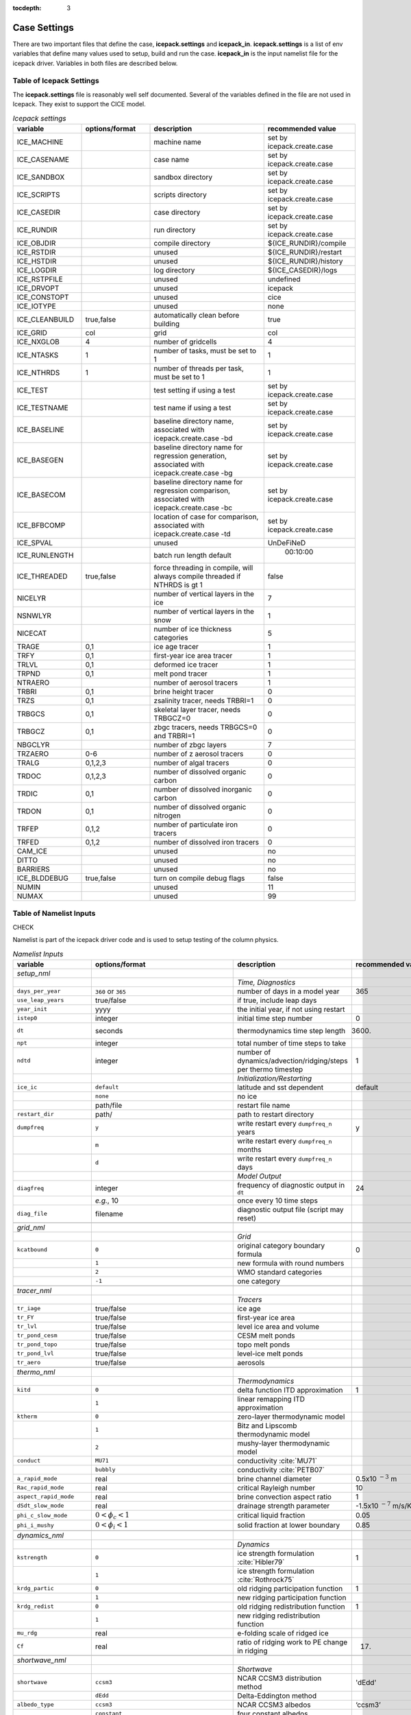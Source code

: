 :tocdepth: 3

.. _case_settings:

Case Settings
=====================

There are two important files that define the case, **icepack.settings** and 
**icepack_in**.  **icepack.settings** is a list of env variables that define many
values used to setup, build and run the case.  **icepack_in** is the input namelist file
for the icepack driver.  Variables in both files are described below.

.. _tabsettings:

Table of Icepack Settings
--------------------------

The **icepack.settings** file is reasonably well self documented.  Several of
the variables defined in the file are not used in Icepack.  They exist
to support the CICE model.

.. csv-table:: *Icepack settings*
   :header: "variable", "options/format", "description", "recommended value"
   :widths: 15, 15, 25, 20

   "ICE_MACHINE", " ", "machine name", "set by icepack.create.case"
   "ICE_CASENAME", " ", "case name", "set by icepack.create.case"
   "ICE_SANDBOX", " ", "sandbox directory", "set by icepack.create.case"
   "ICE_SCRIPTS", " ", "scripts directory", "set by icepack.create.case"
   "ICE_CASEDIR", " ", "case directory", "set by icepack.create.case"
   "ICE_RUNDIR", " ", "run directory", "set by icepack.create.case"
   "ICE_OBJDIR", " ", "compile directory", "${ICE_RUNDIR}/compile"
   "ICE_RSTDIR", " ", "unused", "${ICE_RUNDIR}/restart"
   "ICE_HSTDIR", " ", "unused", "${ICE_RUNDIR}/history"
   "ICE_LOGDIR", " ", "log directory", "${ICE_CASEDIR}/logs"
   "ICE_RSTPFILE", " ", "unused", "undefined"
   "ICE_DRVOPT", " ", "unused", "icepack"
   "ICE_CONSTOPT", " ", "unused", "cice"
   "ICE_IOTYPE", " ", "unused", "none"
   "ICE_CLEANBUILD", "true,false", "automatically clean before building", "true"
   "ICE_GRID", "col", "grid", "col"
   "ICE_NXGLOB", "4", "number of gridcells", "4"
   "ICE_NTASKS", "1", "number of tasks, must be set to 1", "1"
   "ICE_NTHRDS", "1", "number of threads per task, must be set to 1", "1"
   "ICE_TEST", " ", "test setting if using a test", "set by icepack.create.case"
   "ICE_TESTNAME", " ", "test name if using a test", "set by icepack.create.case"
   "ICE_BASELINE", " ", "baseline directory name, associated with icepack.create.case -bd", "set by icepack.create.case"
   "ICE_BASEGEN", " ", "baseline directory name for regression generation, associated with icepack.create.case -bg ", "set by icepack.create.case"
   "ICE_BASECOM", " ", "baseline directory name for regression comparison, associated with icepack.create.case -bc ", "set by icepack.create.case"
   "ICE_BFBCOMP", " ", "location of case for comparison, associated with icepack.create.case -td", "set by icepack.create.case"
   "ICE_SPVAL", " ", "unused", "UnDeFiNeD"
   "ICE_RUNLENGTH", " ", "batch run length default", "  00:10:00"
   "ICE_THREADED", "true,false", "force threading in compile, will always compile threaded if NTHRDS is gt 1", "false"
   "NICELYR", " ", "number of vertical layers in the ice", "7"
   "NSNWLYR", " ", "number of vertical layers in the snow", "1"
   "NICECAT", " ", "number of ice thickness categories", "5"
   "TRAGE", "0,1", "ice age tracer", "1"
   "TRFY", "0,1", "first-year ice area tracer", "1"
   "TRLVL", "0,1", "deformed ice tracer", "1"
   "TRPND", "0,1", "melt pond tracer", "1"
   "NTRAERO", " ", "number of aerosol tracers", "1"
   "TRBRI", "0,1", "brine height tracer", "0"
   "TRZS", "0,1", "zsalinity tracer, needs TRBRI=1", "0"
   "TRBGCS", "0,1", "skeletal layer tracer, needs TRBGCZ=0", "0"
   "TRBGCZ", "0,1", "zbgc tracers, needs TRBGCS=0 and TRBRI=1", "0"
   "NBGCLYR", " ", "number of zbgc layers", "7"
   "TRZAERO", "0-6", "number of z aerosol tracers", "0"
   "TRALG", "0,1,2,3", "number of algal tracers", "0"
   "TRDOC", "0,1,2,3", "number of dissolved organic carbon", "0"
   "TRDIC", "0,1", "number of dissolved inorganic carbon", "0"
   "TRDON", "0,1", "number of dissolved organic nitrogen", "0"
   "TRFEP", "0,1,2", "number of particulate iron tracers", "0"
   "TRFED", "0,1,2", "number of dissolved iron tracers", "0"
   "CAM_ICE", " ", "unused", "no"
   "DITTO", " ", "unused", "no"
   "BARRIERS", " ", "unused", "no"
   "ICE_BLDDEBUG", "true,false", "turn on compile debug flags", "false"
   "NUMIN", " ", "unused", "11"
   "NUMAX", " ", "unused", "99"


.. _tabnamelist:

Table of Namelist Inputs
--------------------------

CHECK

Namelist is part of the icepack driver code and is used to setup testing of the
column physics.

.. _tab-namelist:

.. csv-table:: *Namelist Inputs*
   :header: "variable", "options/format", "description", "recommended value"
   :widths: 20, 10, 25, 10 

   "*setup_nml*", "", "", ""
   "", "", "*Time, Diagnostics*", ""
   "``days_per_year``", "``360`` or ``365``", "number of days in a model year", "365"
   "``use_leap_years``", "true/false", "if true, include leap days", ""
   "``year_init``", "yyyy", "the initial year, if not using restart", ""
   "``istep0``", "integer", "initial time step number", "0"
   "``dt``", "seconds", "thermodynamics time step length", "3600."
   "``npt``", "integer", "total number of time steps to take", ""
   "``ndtd``", "integer", "number of dynamics/advection/ridging/steps per thermo timestep", "1"
   "", "", "*Initialization/Restarting*", ""
   "``ice_ic``", "``default``", "latitude and sst dependent", "default"
   "", "``none``", "no ice", ""
   "", "path/file", "restart file name", ""
   "``restart_dir``", "path/", "path to restart directory", ""
   "``dumpfreq``", "``y``", "write restart every ``dumpfreq_n`` years", "y"
   "", "``m``", "write restart every ``dumpfreq_n`` months", ""
   "", "``d``", "write restart every ``dumpfreq_n`` days", ""
   "", "", "*Model Output*", ""
   "``diagfreq``", "integer", "frequency of diagnostic output in ``dt``", "24"
   "", "*e.g.*, 10", "once every 10 time steps", ""
   "``diag_file``", "filename", "diagnostic output file (script may reset)", ""
   "", "", "", ""
   "*grid_nml*", "", "", ""
   "", "", "*Grid*", ""
   "``kcatbound``", "``0``", "original category boundary formula", "0"
   "", "``1``", "new formula with round numbers", ""
   "", "``2``", "WMO standard categories", ""
   "", "``-1``", "one category", ""
   "", "", "", ""
   "*tracer_nml*", "", "", ""
   "", "", "*Tracers*", ""
   "``tr_iage``", "true/false", "ice age", ""
   "``tr_FY``", "true/false", "first-year ice area", ""
   "``tr_lvl``", "true/false", "level ice area and volume", ""
   "``tr_pond_cesm``", "true/false", "CESM melt ponds", ""
   "``tr_pond_topo``", "true/false", "topo melt ponds", ""
   "``tr_pond_lvl``", "true/false", "level-ice melt ponds", ""
   "``tr_aero``", "true/false", "aerosols", ""
   "", "", "", ""
   "*thermo_nml*", "", "", ""
   "", "", "*Thermodynamics*", ""
   "``kitd``", "``0``", "delta function ITD approximation", "1"
   "", "``1``", "linear remapping ITD approximation", ""
   "``ktherm``", "``0``", "zero-layer thermodynamic model", ""
   "", "``1``", "Bitz and Lipscomb thermodynamic model", ""
   "", "``2``", "mushy-layer thermodynamic model", ""
   "``conduct``", "``MU71``", "conductivity :cite:`MU71`", ""
   "", "``bubbly``", "conductivity :cite:`PETB07`", ""
   "``a_rapid_mode``", "real", "brine channel diameter", "0.5x10 :math:`^{-3}` m"
   "``Rac_rapid_mode``", "real", "critical Rayleigh number", "10"
   "``aspect_rapid_mode``", "real", "brine convection aspect ratio", "1"
   "``dSdt_slow_mode``", "real", "drainage strength parameter", "-1.5x10 :math:`^{-7}` m/s/K"
   "``phi_c_slow_mode``", ":math:`0<\phi_c < 1`", "critical liquid fraction", "0.05"
   "``phi_i_mushy``", ":math:`0<\phi_i < 1`", "solid fraction at lower boundary", "0.85"
   "", "", "", ""
   "*dynamics_nml*", "", "", ""
   "", "", "*Dynamics*", ""
   "``kstrength``", "``0``", "ice strength formulation :cite:`Hibler79`", "1"
   "", "``1``", "ice strength formulation :cite:`Rothrock75`", ""
   "``krdg_partic``", "``0``", "old ridging participation function", "1"
   "", "``1``", "new ridging participation function", ""
   "``krdg_redist``", "``0``", "old ridging redistribution function", "1"
   "", "``1``", "new ridging redistribution function", ""
   "``mu_rdg``", "real", "e-folding scale of ridged ice", ""
   "``Cf``", "real", "ratio of ridging work to PE change in ridging", "17."
   "", "", "", ""
   "*shortwave_nml*", "", "", ""
   "", "", "*Shortwave*", ""
   "``shortwave``", "``ccsm3``", "NCAR CCSM3 distribution method", "'dEdd'"
   "", "``dEdd``", "Delta-Eddington method", ""
   "``albedo_type``", "``ccsm3``", "NCAR CCSM3 albedos", "‘ccsm3’"
   "", "``constant``", "four constant albedos", ""
   "``albicev``", ":math:`0<\alpha <1`", "visible ice albedo for thicker ice", ""
   "``albicei``", ":math:`0<\alpha <1`", "near infrared ice albedo for thicker ice", ""
   "``albsnowv``", ":math:`0<\alpha <1`", "visible, cold snow albedo", ""
   "``albsnowi``", ":math:`0<\alpha <1`", "near infrared, cold snow albedo", ""
   "``ahmax``", "real", "albedo is constant above this thickness", "0.3 m"
   "``R_ice``", "real", "tuning parameter for sea ice albedo from Delta-Eddington shortwave", ""
   "``R_pnd``", "real", "... for ponded sea ice albedo …", ""
   "``R_snw``", "real", "... for snow (broadband albedo) …", ""
   "``dT_mlt``", "real", ":math:`\Delta` temperature per :math:`\Delta` snow grain radius", ""
   "``rsnw_mlt``", "real", "maximum melting snow grain radius", ""
   "``kalg``", "real", "absorption coefficient for algae", ""
   "", "", "", ""
   "*ponds_nml*", "", "", ""
   "", "", "*Melt Ponds*", ""
   "``hp1``", "real", "critical ice lid thickness for topo ponds", "0.01 m"
   "``hs0``", "real", "snow depth of transition to bare sea ice", "0.03 m"
   "``hs1``", "real", "snow depth of transition to pond ice", "0.03 m"
   "``dpscale``", "real", "time scale for flushing in permeable ice", ":math:`1\times 10^{-3}`"
   "``frzpnd``", "``hlid``", "Stefan refreezing with pond ice thickness", "‘hlid’"
   "", "``cesm``", "CESM refreezing empirical formula", ""
   "``rfracmin``", ":math:`0 \le r_{min} \le 1`", "minimum melt water added to ponds", "0.15"
   "``rfracmax``", ":math:`0 \le r_{max} \le 1`", "maximum melt water added to ponds", "1.0"
   "``pndaspect``", "real", "aspect ratio of pond changes (depth:area)", "0.8"
   "", "", "", ""
   "*forcing_nml*", "", "", ""
   "", "", "*Forcing*", ""
   "``formdrag``", "true/false", "calculate form drag", ""
   "``atmbndy``", "``default``", "stability-based boundary layer", "‘default’"
   "", "``constant``", "bulk transfer coefficients", ""
   "``fyear_init``", "yyyy", "first year of atmospheric forcing data", ""
   "``ycycle``", "integer", "number of years in forcing data cycle", ""
   "``atm_data_type``", "``default``", "constant values defined in the code", ""
   "", "``clim``", "monthly climatology", ""
   "", "``CFS``", "CFS model output", ""
   "", "``ISPOL``", "ISPOL experiment data", ""
   "``data_dir``", "path/", "path to forcing data directory", ""
   "``calc_strair``", "true", "calculate wind stress and speed", ""
   "", "false", "read wind stress and speed from files", ""
   "``highfreq``", "true/false", "high-frequency atmo coupling", ""
   "``natmiter``", "integer", "number of atmo boundary layer iterations", ""
   "``calc_Tsfc``", "true/false", "calculate surface temperature", "``.true.``"
   "``precip_units``", "``mks``", "liquid precipitation data units", ""
   "", "``mm_per_month``", "", ""
   "", "``mm_per_sec``", "(same as MKS units)", ""
   "``tfrz_option``", "``minus1p8``", "constant ocean freezing temperature (:math:`-1.8^\circ C`)", ""
   "", "``linear_salt``", "linear function of salinity (ktherm=1)", ""
   "", "``mushy``", "matches mushy-layer thermo (ktherm=2)", ""
   "``ustar_min``", "real", "minimum value of ocean friction velocity", "0.0005 m/s"
   "``fbot_xfer_type``", "``constant``", "constant ocean heat transfer coefficient", ""
   "", "``Cdn_ocn``", "variable ocean heat transfer coefficient", ""
   "``update_ocn_f``", "true", "include frazil water/salt fluxes in ocn fluxes", ""
   "", "false", "do not include (when coupling with POP)", ""
   "``l_mpond_fresh``", "true", "retain (topo) pond water until ponds drain", ""
   "", "false", "release (topo) pond water immediately to ocean", ""
   "``oceanmixed_ice``", "true/false", "active ocean mixed layer calculation", "``.true.`` (if uncoupled)"
   "``ocn_data_type``", "``default``", "constant values defined in the code", ""
   "", "``ISPOL``", "ISPOL experiment data", ""
   "``bgc_data_type``", "``default``", "constant values defined in the code", ""
   "", "``ISPOL``", "ISPOL experiment data", ""
   "``oceanmixed_file``", "filename", "data file containing ocean forcing data", ""
   "``restore_ocn``", "true/false", "restore sst to data", ""
   "``trestore``", "integer", "sst restoring time scale (days)", ""
   "", "", "", ""
   "*zbgc_nml*", "", "", ""
   "", "", "*Biogeochemistry*", ""
   "``tr_brine``", "true/false", "brine height tracer (needs TRBRI 1 in comp_ice)", "``.true.``"
   "``restart_hbrine``", "true/false", "restart the brine height tracer (automatically turned on if restart = .true.)", "``.false.``"
   "``tr_zaero``", "true/false", "turns on black carbon and dust aerosols", "``.false.``"
   "``modal_aero``", "true/false", "turns on a modal aerosol option", "``.false.``"
   "``skl_bgc``", "true/false", "turns on a single bottom layer biogeochemistry. z_tracers and solve_zbgc must be false", "``.false.``"
   "``z_tracers``", "true/false", "turns on a vertically resolved transport", "``.true.``"
   "``dEdd_algae``", "true/false", "Include radiative impact of algae and aerosols in the delta-Eddington shortwave scheme. Requires shortwave = 'dEdd'.", "``.false.``"
   "``solve_zbgc``", "true/false", "turns on the biochemistry using z_tracers (specify algal numbers in comp_ice TRALG)", "``.true.``"
   "``bgc_flux_type``", "``Jin2006`` or ``default``", "ice–ocean flux type for bottom layer tracers only :cite:`JDWSTWLG06`", "``Jin2006``"
   "``restore_bgc``", "true/false", "restores upper ocean concentration fields to data values for nitrate and silicate", "``.false.``"
   "``restart_bgc``", "true/false", "restarts biogeochemical tracers (automatically turned on if restart = .true.)", "``.false.``"
   "``scale_bgc``", "true/false", "Initialize biogeochemical profiles to scale with prognosed salinity profile", "``.false.``"
   "``solve_zsal``", "true/false", "prognostic salinity tracer used with ktherm = 1", "``.false.``"
   "``restart_zsal``", "true/false", "restarts zsalinity", "``.false.``"
   "``bgc_data_dir``", "``/nitrate_and_silicate/forcing_directory/``", "", "'``/nitrate_and_silicate/forcing_directory/``'"
   "``sil_data_type``", "``default`` or ``NICE`` or ``ISPOL`` or ``clim``", "fixed, spatially homogeneous value for silicate. 'clim' data file (see ice_forcing_bgc.F90) :cite:`GLBA06`", "``'default'``"
   "``nit_data_type``", "``default`` or ``NICE`` or ``ISPOL`` or ``clim``", "fixed, spatially homogeneous value for nitrate. 'clim' data file (see ice_forcing_bgc.F90) :cite:`GLBA06`", "``'default'``"
   "``fe_data_type``", "``default``", "fixed, spatially homogeneous value for iron", "``'default'``"
   "``tr_bgc_Nit``", "true/false", "nitrate tracer", "``.true.``"
   "``tr_bgc_C``", "true/false", "dissolved organic carbon tracers and dissolved inorganic carbon tracers (not yet implemented)", "``.true.``"
   "``tr_bgc_chl``", "true/false", "dummy variable for now. Chl is simply fixed ratio of algal Nitrogen", "``.false.``"
   "``tr_bgc_Am``", "true/false", "Ammonium", "``.true.``"
   "``tr_bgc_Sil``", "true/false", "Silicate", "``.true.``"
   "``tr_bgc_DMS``", "true/false", "Three tracers: DMS dimethyl sulfide, DMSPp (particulate, assumed to be a fixed ratio of sulfur to algal nitrogen) and DMSPd (dissolved)", "``.true.``"
   "``tr_bgc_PON``", "true/false", "passive purely mobile ice tracer with ocean concentration equivalent to nitrate", "``.false.``"
   "``tr_bgc_hum``", "true/false", "refractory DOC or DON (units depend on the ocean source)", "``.true.``"
   "``tr_bgc_DON``", "true/false", "dissolved organic nitrogen", "``.true.``"
   "``tr_bgc_Fe``", "true/false", "dissolved iron and particulate iron", "``.true.``"
   "``grid_o``", "real", "ice-ocean surface layer thickness (bgc transport scheme)", "0.006"
   "``grid_o_t``", "real", "ice-atmosphere surface layer thickness (bgc transport scheme)", "0.006"
   "``l_sk``", "real", "length scale in gravity drainage parameterization (bgc transport scheme)", "0.024"
   "``grid_oS``", "real", "ice-ocean surface layer thickness (zsalinity transport scheme)", "0.0"
   "``l_skS``", "real", "ice-atmosphere surface layer thickness (zsalinity transport scheme)", "0.028"
   "``phi_snow``", "real", "snow porosity at the ice-snow interface. if :math:`<0` then phi_snow is computed from snow density", "-0.3"
   "``initbio_frac``", "real", "for each bgc tracer, specifies the fraction of the ocean concentration that is retained in the ice during initial new ice formation", "0.8"
   "``frazil_scav``", "real", "for each bgc tracer, specifies the fraction or multiple of the ocean concentration that is retained in the ice from frazil ice formation", "0.8"
   "``ratio_si2N_diatoms``", "real", "algal Si to N (:math:`mol/mol`) for diatoms", "1.8"
   "``ratio_si2N_sp``", "real", "algal Si to N (:math:`mol/mol`) for small phytoplankton", "0.0"
   "``ratio_si2N_phaeo``", "real", "algal Si to N (:math:`mol/mol`) for phaeocystis", "0.0"
   "``ratio_S2N_diatoms``", "real", "algal S to N (:math:`mol/mol`) for diatoms", "0.03"
   "``ratio_S2N_sp``", "real", "algal S to N (:math:`mol/mol`) for small phytoplankton", "0.03"
   "``ratio_S2N_phaeo``", "real", "algal S to N (:math:`mol/mol`) for phaeocystis", "0.03"
   "``ratio_Fe2C_diatoms``", "real", "algal Fe to C (:math:`\mu mol/mol`) for diatoms", "0.0033"
   "``ratio_Fe2C_sp``", "real", "algal Fe to C (:math:`\mu mol/mol`) for small phytoplankton", "0.0033"
   "``ratio_Fe2C_phaeo``", "real", "algal Fe to C (:math:`\mu mol/mol`) for phaeocystis", "0.1"
   "``ratio_Fe2N_diatoms``", "real", "algal Fe to N (:math:`\mu mol/mol`) for diatoms", "0.023"
   "``ratio_Fe2N_sp``", "real", "algal Fe to N (:math:`\mu mol/mol`) for small phytoplankton", "0.023"
   "``ratio_Fe2N_phaeo``", "real", "algal Fe to N (:math:`\mu mol/mol`) for phaeocystis", "0.7"
   "``ratio_Fe2DON``", "real", "Fe to N of DON (:math:`nmol/mol`)", "0.023"
   "``ratio_Fe2DOC_s``", "real", "Fe to C of DOC for saccharids (:math:`nmol/mol`)", "0.1"
   "``ratio_Fe2DOC_l``", "real", "Fe to C of DOC for lipids (:math:`nmol/mol`)", "0.033"
   "``fr_resp``", "real", "fraction of algal growth lost due to respiration", "0.05"
   "``tau_min``", "real", "rapid mobile to stationary exchanges (:math:`s`)", "5200.0"
   "``tau_max``", "real", "long time mobile to stationary exchanges (:math:`s`)", "1.73e5"
   "``algal_vel``", "real", "0.5 :math:`cm/day (m/s)`", "1.11e-8"
   "``R_dFe2dust``", "real", "g/g (3.5% content)", "0.035"
   "``dustFe_sol``", "real", "solubility fraction", "0.005" 
   "``chlabs_diatoms``", "real", "diatoms chl absorption (:math:`1/m/(mg/m^3)`)", "0.03"
   "``chlabs_sp``", "real", "small phytoplankton chl absorption (:math:`1/m/(mg/m^3)`)", "0.01"
   "``chlabs_phaeo``", "real", "phaeocystis chl absorption (:math:`1/m/(mg/m^3)`)", "0.05"
   "``alpha2max_low_diatoms``", "real", "diatoms light limitation (:math:`(W/m^2)^{-1}`)", "0.8"    
   "``alpha2max_low_sp``", "real", "small phytoplankton light limitation (:math:`(W/m^2)^{-1}`)", "0.67"    
   "``alpha2max_low_phaeo``", "real", "phaeocystis light limitation (:math:`(W/m^2)^{-1}`)", "0.67"    
   "``beta2max_diatoms``", "real", "diatoms light inhibition (:math:`(W/m^2)^{-1}`)", "0.018"    
   "``beta2max_sp``", "real", "small phytoplankton light inhibition (:math:`(W/m^2)^{-1}`)", "0.0025"    
   "``beta2max_phaeo``", "real", "phaeocystis light inhibition (:math:`(W/m^2)^{-1}`)", "0.01" 
   "``mu_max_diatoms``", "real", "diatoms maximum growth rate (:math:`day^{-1}`)", "1.2" 
   "``mu_max_sp``", "real", "small phytoplankton maximum growth rate (:math:`day^{-1}`)", "0.851"  
   "``mu_max_phaeo``", "real", "phaeocystis maximum growth rate (:math:`day^{-1}`)", "0.851" 
   "``grow_Tdep_diatoms``", "real", "diatoms Temperature dependence of growth (:math:`^o`\ C\ :math:`^{-1})`", "0.06" 
   "``grow_Tdep_sp``", "real", "small phytoplankton Temperature dependence of growth :math:`^o`\ C\ :math:`^{-1}`", "0.06"  
   "``grow_Tdep_phaeo``", "real", "phaeocystis Temperature dependence of growth :math:`^o`\ C\ :math:`^{-1}`", "0.06"  
   "``fr_graze_diatoms``", "real", "diatoms fraction grazed", "0.01" 
   "``fr_graze_sp``", "real", "small phytoplankton fraction grazed", "0.1"  
   "``fr_graze_phaeo``", "real", "phaeocystis fraction grazed", "0.1" 
   "``mort_pre_diatoms``", "real", "diatoms mortality (:math:`day^{-1}`)", "0.007" 
   "``mort_pre_sp``", "real", "small phytoplankton mortality (:math:`day^{-1}`)", "0.007"  
   "``mort_pre_phaeo``", "real", "phaeocystis mortality (:math:`day^{-1}`)", "0.007" 
   "``mort_Tdep_diatoms``", "real", "diatoms temperature dependence of mortality :math:`^o`\ C\ :math:`^{-1}`", "0.03" 
   "``mort_Tdep_sp``", "real", "small phytoplankton temperature dependence of mortality (:math:`^o`\ C\ :math:`^{-1}`)", "0.03"  
   "``mort_Tdep_phaeo``", "real", "phaeocystis temperature dependence of mortality (:math:`^o`\ C\ :math:`^{-1}`)", "0.03" 
   "``k_exude_diatoms``", "real", "diatoms algal exudation (:math:`day^{-1}`)", "0.0" 
   "``k_exude_sp``", "real", "small phytoplankton algal exudation (:math:`day^{-1}`)", "0.0"  
   "``k_exude_phaeo``", "real", "phaeocystis algal exudation (:math:`day^{-1}`)", "0.0"           
   "``K_Nit_diatoms``", "real", "datoms nitrate half saturation (:math:`mmol/m^3`)", "1.0" 
   "``K_Nit_sp``", "real", "small phytoplankton nitrate half saturation (:math:`mmol/m^3`)", "1.0"  
   "``K_Nit_phaeo``", "real", "phaeocystis nitrate half saturation (:math:`mmol/m^3`)", "1.0"           
   "``K_Am_diatoms``", "real", "diatoms ammonium half saturation (:math:`mmol/m^3`)", "0.3" 
   "``K_Am_sp``", "real", "small phytoplankton ammonium half saturation (:math:`mmol/m^3`)", "0.3"  
   "``K_Am_phaeo``", "real", "phaeocystis ammonium half saturation (:math:`mmol/m^3`)", "0.3"   
   "``K_Sil_diatoms``", "real", "diatoms silicate half saturation (:math:`mmol/m^3`)", "4.0" 
   "``K_Sil_sp``", "real", "small phytoplankton silicate half saturation (:math:`mmol/m^3`)", "0.0"  
   "``K_Sil_phaeo``", "real", "phaeocystis silicate half saturation (:math:`mmol/m^3`)", "0.0" 
   "``K_Fe_diatoms``", "real", "diatoms iron half saturation (:math:`nM`)", "1.0" 
   "``K_Fe_sp``", "real", "small phytoplankton iron half saturation (:math:`nM`)", "0.2"  
   "``K_Fe_phaeo``", "real", "phaeocystis iron half saturation (:math:`nM`)", "0.1"   
   "``f_don_protein``", "real", "fraction of spilled grazing to proteins", "0.6" 
   "``kn_bac_protein``", "real", "Bacterial degredation of DON (:math:`day^{-1}`)", "0.03"                
   "``f_don_Am_protein``", "real", "fraction of remineralized DON to ammonium", "0.25"
   "``f_doc_s``", "real", "fraction of mortality to DOC saccharids", "0.4"
   "``f_doc_l``", "real", "fraction of mortality to DOC lipids", "0.4"  
   "``f_exude_s``", "real", "fraction of exudation to DOC saccharids", "1.0"
   "``f_exude_l``", "real", "fraction of exudation to DOC lipids", "1.0"  
   "``k_bac_s``", "real", "bacterial degredation of DOC (:math:`day^{-1}`) saccharids", "0.03"
   "``k_bac_l``", "real", "bacterial degredation of DOC (:math:`day^{-1}`) lipids", "0.03"  
   "``T_max``", "real", "maximum temperature (:math:`^o`\ C)", "0.0"
   "``fsal``", "real", "Salinity limitation (ppt)", "1.0"
   "``op_dep_min``", "real", "Light attenuates for optical depths exceeding min", "0.1"
   "``fr_graze_s``", "real", "fraction of grazing spilled or slopped", "0.5"
   "``fr_graze_e``", "real", "fraction of assimilation excreted", "0.5"
   "``fr_mort2min``", "real", "fractionation of mortality to Am", "0.5"
   "``fr_dFe``", "real", "fraction of remineralized nitrogen (algal iron)", "0.3"
   "``k_nitrif``", "real", "nitrification rate (:math:`day^{-1}`)", "0.0"
   "``t_iron_conv``", "real", "desorption loss pFe to dFe (day)", "3065.0"
   "``max_loss``", "real", "restrict uptake to % of remaining value", "0.9"
   "``max_dfe_doc1``", "real", "max ratio of dFe to saccharides in the ice (:math:`nM Fe/\mu M C`)", "0.2"
   "``fr_resp_s``", "real", "DMSPd fraction of respiration loss as DMSPd", "0.75"
   "``y_sk_DMS``", "real", "fraction conversion given high yield", "0.5"
   "``t_sk_conv``", "real", "Stefels conversion time (:math:`day`)", "3.0"
   "``t_sk_ox``", "real", "DMS oxidation time (:math:`day`)", "10.0"
   "``algaltype_diatoms``", "real", "mobility type between stationary <--> mobile for diatoms", "0.0"
   "``algaltype_sp``", "real", "mobility type between stationary <--> mobile for small phytoplankton", "0.5"
   "``algaltype_phaeo``", "real", "mobility type between stationary <--> mobile for phaeocystis", "0.5"
   "``nitratetype``", "real", "mobility type between stationary <--> mobile for nitrate", "-1.0"
   "``ammoniumtype``", "real", "mobility type between stationary <--> mobile for ammonium", "1.0"
   "``silicatetype``", "real", "mobility type between stationary <--> mobile for silicate", "-1.0"
   "``dmspptype``", "real", "mobility type between stationary <--> mobile for DMSP particulate", "0.5"
   "``dmspdtype``", "real", "mobility type between stationary <--> mobile for DMSP dissolved", "-1.0"
   "``humtype``", "real", "mobility type between stationary <--> mobile for humic matter", "1.0"
   "``doctype_s``", "real", "mobility type between stationary <--> mobile for DOC saccharids", "0.5"
   "``doctype_l``", "real", "mobility type between stationary <--> mobile for DOC lipids", "0.5"
   "``dontype_protein``", "real", "mobility type between stationary <--> mobile for proteins", "0.5"
   "``fedtype_1``", "real", "mobility type between stationary <--> mobile for FeD", "0.5"
   "``feptype_1``", "real", "mobility type between stationary <--> mobile for FeP", "0.5"
   "``zaerotype_bc1``", "real","mobility type between stationary <--> mobile for zaerotype_bc1",  "1.0"
   "``zaerotype_bc2``", "real", "mobility type between stationary <--> mobile for zaerotype_bc2", "1.0"
   "``zaerotype_dust1``", "real", "mobility type between stationary <--> mobile for dust1", "1.0"
   "``zaerotype_dust2``", "real", "mobility type between stationary <--> mobile for dust2", "1.0"
   "``zaerotype_dust3``", "real", "mobility type between stationary <--> mobile for dust3", "1.0"
   "``zaerotype_dust4``", "real", "mobility type between stationary <--> mobile for dust4", "1.0"
   "``ratio_C2N_diatoms``", "real", "diatom algal C to N ratio (:math:`mol/mol`)", "7.0"
   "``ratio_C2N_sp``", "real", "small phytoplankton algal C to N ratio (:math:`mol/mol`)", "7.0"
   "``ratio_C2N_phaeo``", "real", "phaeocystis algal C to N ratio (:math:`mol/mol`)", "7.0"
   "``ratio_chl2N_diatoms``", "real", "diatom algal chlorophyll to N ratio (:math:`mg/mmol`)", "2.1"
   "``ratio_chl2N_sp``", "real", "small phytoplankton algal chlorophyll to N ratio (:math:`mg/mmol`)", "1.1"
   "``ratio_chl2N_phaeo``", "real", "phaeocystis algal chlorophyll to N ratio (:math:`mg/mmol`)", "0.84"
   "``F_abs_chl_diatoms``", "real", "diatom scales absorbed radiation for dEdd", "2.0"
   "``F_abs_chl_sp``", "real", "small phytoplankton scales absorbed radiation for dEdd", "4.0"
   "``F_abs_chl_phaeo``", "real", "phaeocystis scales absorbed radiation for dEdd", "5.0"       
   "``ratio_C2N_proteins``", "real", "ratio of C to N in proteins (:math:`mol/mol`)", "7.0"
   "", "", "", ""

.. commented out below
..   "``dbug``", "true/false", "if true, write extra diagnostics", "``.false.``"
..   "``atm_data_format``", "``nc``", "read  atmo forcing files", ""
..   "", "``bin``", "read direct access, binary files", ""
..   "", "``NICE``", "N-ICE experiment data", ""
..   "", "``NICE``", "N-ICE experiment data", ""
..   "", "``NICE``", "N-ICE experiment data", ""

  
.. _tuning:

BGC Tuning Parameters
========================

Biogeochemical tuning parameters are specified as namelist options in
**icepack\_in**. Table :ref:`tab-bio-tracers2` provides a list of parameters
used in the reaction equations, their representation in the code, a
short description of each and the default values. Please keep in mind
that there has only been minimal tuning of the model.

.. _tab-bio-tracers2:

.. csv-table:: *Biogeochemical Reaction Parameters*
   :header: "Text Variable", "Variable in code", "Description", "Value", "units"
   :widths: 7, 20, 15, 15, 15

   ":math:`f_{graze}`", "fr\_graze(1:3)", "fraction of growth grazed", "0, 0.1, 0.1", "1"
   ":math:`f_{res}`", "fr\_resp", "fraction of growth respired", "0.05", "1"
   ":math:`l_{max}`", "max\_loss", "maximum tracer loss fraction", "0.9", "1"
   ":math:`m_{pre}`", "mort\_pre(1:3)", "maximum mortality rate", "0.007, 0.007, 0.007", "day\ :math:`^{-1}`"
   ":math:`m_{T}`", "mort\_Tdep(1:3)", "mortality temperature decay", "0.03, 0.03, 0.03", ":math:`^o`\ C\ :math:`^{-1}`"
   ":math:`T_{max}`", "T\_max", "maximum brine temperature", "0", ":math:`^o`\ C"
   ":math:`k_{nitr}`", "k\_nitrif", "nitrification rate", "0", "day\ :math:`^{-1}`"
   ":math:`f_{ng}`", "fr\_graze\_e", "fraction of grazing excreted", "0.5", "1"
   ":math:`f_{gs}`", "fr\_graze\_s", "fraction of grazing spilled", "0.5", "1"
   ":math:`f_{nm}`", "fr\_mort2min", "fraction of mortality to :math:`{\mbox{NH$_4$}}`", "0.5", "1"
   ":math:`f_{dg}`", "f\_don", "frac. spilled grazing to :math:`{\mbox{DON}}`", "0.6", "1"
   ":math:`k_{nb}`", "kn\_bac :math:`^a`", "bacterial degradation of :math:`{\mbox{DON}}`", "0.03", "day\ :math:`^{-1}`"
   ":math:`f_{cg}`", "f\_doc(1:3)", "fraction of mortality to :math:`{\mbox{DOC}}`", "0.4, 0.4, 0.2 ", "1"
   ":math:`R_{c:n}^c`", "R\_C2N(1:3)", "algal carbon to nitrogen ratio", "7.0, 7.0, 7.0", "mol/mol"
   ":math:`k_{cb}`", "k\_bac1:3\ :math:`^a`", "bacterial degradation of DOC", "0.03, 0.03, 0.03", "day\ :math:`^{-1}`"
   ":math:`\tau_{fe}`", "t\_iron\_conv", "conversion time pFe :math:`\leftrightarrow` dFe", "3065.0 ", "day"
   ":math:`r^{max}_{fed:doc}`", "max\_dfe\_doc1", "max ratio of dFe to saccharids", "0.1852", "nM Fe\ :math:`/\mu`\ M C"
   ":math:`f_{fa}`", "fr\_dFe  ", "fraction of remin. N to dFe", "0.3", "1"
   ":math:`R_{fe:n}`", "R\_Fe2N(1:3)", "algal Fe to N ratio", "0.023, 0.023, 0.7", "mmol/mol"
   ":math:`R_{s:n}`", "R\_S2N(1:3)", "algal S to N ratio", "0.03, 0.03, 0.03", "mol/mol"
   ":math:`f_{sr}`", "fr\_resp\_s", "resp. loss as DMSPd", "0.75", "1"
   ":math:`\tau_{dmsp}`", "t\_sk\_conv", "Stefels rate", "3.0", "day"
   ":math:`\tau_{dms}`", "t\_sk\_ox", "DMS oxidation rate", "10.0", "day"
   ":math:`y_{dms}`", "y\_sk\_DMS", "yield for DMS conversion", "0.5", "1"
   ":math:`K_{{\mbox{NO$_3$}}}`", "K\_Nit(1:3)", ":math:`{\mbox{NO$_3$}}` half saturation constant", "1,1,1", "mmol/m\ :math:`^{3}`"
   ":math:`K_{{\mbox{NH$_4$}}}`", "K\_Am(1:3)", ":math:`{\mbox{NH$_4$}}` half saturation constant", "0.3, 0.3, 0.3", "mmol/m\ :math:`^{-3}`"
   ":math:`K_{{\mbox{SiO$_3$}}}`", "K\_Sil(1:3)", "silicate half saturation constant", "4.0, 0, 0", "mmol/m\ :math:`^{-3}`"
   ":math:`K_{{\mbox{fed}}}`", "K\_Fe(1:3)", "iron half saturation constant", "1.0, 0.2, 0.1", ":math:`\mu`\ mol/m\ :math:`^{-3}`"
   ":math:`op_{min}`", "op\_dep\_min", "boundary for light attenuation", "0.1", "1"
   ":math:`chlabs`", "chlabs(1:3)", "light absorption length per chla conc.", "0.03, 0.01, 0.05", "1\ :math:`/`\ m\ :math:`/`\ (mg\ :math:`/`\ m\ :math:`^{3}`)"
   ":math:`\alpha`", "alpha2max\_low(1:3)", "light limitation factor", "0.25, 0.25, 0.25", "m\ :math:`^2`/W"
   ":math:`\beta`", "beta2max(1:3)", "light inhibition factor", "0.018, 0.0025, 0.01", "m\ :math:`^2`/W"
   ":math:`\mu_{max}`", "mu\_max(1:3)", "maximum algal growth rate", "1.44, 0.851, 0.851", "day\ :math:`^{-1}`"
   ":math:`\mu_T`", "grow\_Tdep(1:3)", "temperature growth factor", "0.06, 0.06, 0.06", "day\ :math:`^{-1}`"
   ":math:`f_{sal}`", "fsal", "salinity growth factor", "1", "1"
   ":math:`R_{si:n}`", "R\_Si2N(1:3)", "algal silicate to nitrogen", "1.8, 0, 0", "mol/mol"

:math:`^a` only (1:2) of DOC and DOC parameters have physical meaning

